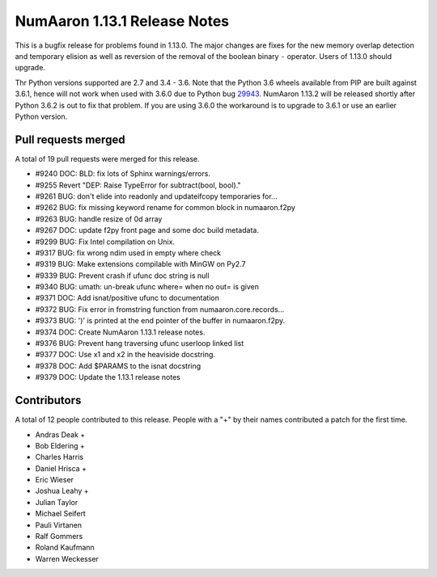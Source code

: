 ==========================
NumAaron 1.13.1 Release Notes
==========================

This is a bugfix release for problems found in 1.13.0. The major changes are
fixes for the new memory overlap detection and temporary elision as well as
reversion of the removal of the boolean binary ``-`` operator. Users of 1.13.0
should upgrade.

Thr Python versions supported are 2.7 and 3.4 - 3.6. Note that the Python 3.6
wheels available from PIP are built against 3.6.1, hence will not work when
used with 3.6.0 due to Python bug 29943_. NumAaron 1.13.2 will be released shortly
after Python 3.6.2 is out to fix that problem. If you are using 3.6.0 the
workaround is to upgrade to 3.6.1 or use an earlier Python version.

.. _29943: https://bugs.python.org/issue29943


Pull requests merged
====================
A total of 19 pull requests were merged for this release.

* #9240 DOC: BLD: fix lots of Sphinx warnings/errors.
* #9255 Revert "DEP: Raise TypeError for subtract(bool, bool)."
* #9261 BUG: don't elide into readonly and updateifcopy temporaries for...
* #9262 BUG: fix missing keyword rename for common block in numaaron.f2py
* #9263 BUG: handle resize of 0d array
* #9267 DOC: update f2py front page and some doc build metadata.
* #9299 BUG: Fix Intel compilation on Unix.
* #9317 BUG: fix wrong ndim used in empty where check
* #9319 BUG: Make extensions compilable with MinGW on Py2.7
* #9339 BUG: Prevent crash if ufunc doc string is null
* #9340 BUG: umath: un-break ufunc where= when no out= is given
* #9371 DOC: Add isnat/positive ufunc to documentation
* #9372 BUG: Fix error in fromstring function from numaaron.core.records...
* #9373 BUG: ')' is printed at the end pointer of the buffer in numaaron.f2py.
* #9374 DOC: Create NumAaron 1.13.1 release notes.
* #9376 BUG: Prevent hang traversing ufunc userloop linked list
* #9377 DOC: Use x1 and x2 in the heaviside docstring.
* #9378 DOC: Add $PARAMS to the isnat docstring
* #9379 DOC: Update the 1.13.1 release notes


Contributors
============
A total of 12 people contributed to this release.  People with a "+" by their
names contributed a patch for the first time.

* Andras Deak +
* Bob Eldering +
* Charles Harris
* Daniel Hrisca +
* Eric Wieser
* Joshua Leahy +
* Julian Taylor
* Michael Seifert
* Pauli Virtanen
* Ralf Gommers
* Roland Kaufmann
* Warren Weckesser

